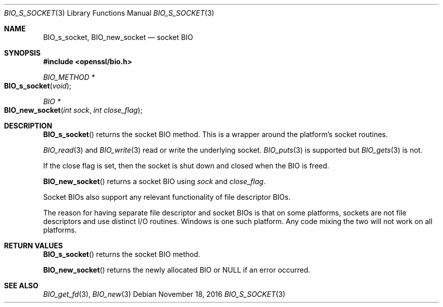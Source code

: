 .\"	$OpenBSD: BIO_s_socket.3,v 1.5 2016/11/18 18:52:11 schwarze Exp $
.\"	OpenSSL bbdc9c98 Oct 19 22:02:21 2000 +0000
.\"
.\" This file was written by Dr. Stephen Henson <steve@openssl.org>.
.\" Copyright (c) 2000 The OpenSSL Project.  All rights reserved.
.\"
.\" Redistribution and use in source and binary forms, with or without
.\" modification, are permitted provided that the following conditions
.\" are met:
.\"
.\" 1. Redistributions of source code must retain the above copyright
.\"    notice, this list of conditions and the following disclaimer.
.\"
.\" 2. Redistributions in binary form must reproduce the above copyright
.\"    notice, this list of conditions and the following disclaimer in
.\"    the documentation and/or other materials provided with the
.\"    distribution.
.\"
.\" 3. All advertising materials mentioning features or use of this
.\"    software must display the following acknowledgment:
.\"    "This product includes software developed by the OpenSSL Project
.\"    for use in the OpenSSL Toolkit. (http://www.openssl.org/)"
.\"
.\" 4. The names "OpenSSL Toolkit" and "OpenSSL Project" must not be used to
.\"    endorse or promote products derived from this software without
.\"    prior written permission. For written permission, please contact
.\"    openssl-core@openssl.org.
.\"
.\" 5. Products derived from this software may not be called "OpenSSL"
.\"    nor may "OpenSSL" appear in their names without prior written
.\"    permission of the OpenSSL Project.
.\"
.\" 6. Redistributions of any form whatsoever must retain the following
.\"    acknowledgment:
.\"    "This product includes software developed by the OpenSSL Project
.\"    for use in the OpenSSL Toolkit (http://www.openssl.org/)"
.\"
.\" THIS SOFTWARE IS PROVIDED BY THE OpenSSL PROJECT ``AS IS'' AND ANY
.\" EXPRESSED OR IMPLIED WARRANTIES, INCLUDING, BUT NOT LIMITED TO, THE
.\" IMPLIED WARRANTIES OF MERCHANTABILITY AND FITNESS FOR A PARTICULAR
.\" PURPOSE ARE DISCLAIMED.  IN NO EVENT SHALL THE OpenSSL PROJECT OR
.\" ITS CONTRIBUTORS BE LIABLE FOR ANY DIRECT, INDIRECT, INCIDENTAL,
.\" SPECIAL, EXEMPLARY, OR CONSEQUENTIAL DAMAGES (INCLUDING, BUT
.\" NOT LIMITED TO, PROCUREMENT OF SUBSTITUTE GOODS OR SERVICES;
.\" LOSS OF USE, DATA, OR PROFITS; OR BUSINESS INTERRUPTION)
.\" HOWEVER CAUSED AND ON ANY THEORY OF LIABILITY, WHETHER IN CONTRACT,
.\" STRICT LIABILITY, OR TORT (INCLUDING NEGLIGENCE OR OTHERWISE)
.\" ARISING IN ANY WAY OUT OF THE USE OF THIS SOFTWARE, EVEN IF ADVISED
.\" OF THE POSSIBILITY OF SUCH DAMAGE.
.\"
.Dd $Mdocdate: November 18 2016 $
.Dt BIO_S_SOCKET 3
.Os
.Sh NAME
.Nm BIO_s_socket ,
.Nm BIO_new_socket
.Nd socket BIO
.Sh SYNOPSIS
.In openssl/bio.h
.Ft BIO_METHOD *
.Fo BIO_s_socket
.Fa void
.Fc
.Ft BIO *
.Fo BIO_new_socket
.Fa "int sock"
.Fa "int close_flag"
.Fc
.Sh DESCRIPTION
.Fn BIO_s_socket
returns the socket BIO method.
This is a wrapper around the platform's socket routines.
.Pp
.Xr BIO_read 3
and
.Xr BIO_write 3
read or write the underlying socket.
.Xr BIO_puts 3
is supported but
.Xr BIO_gets 3
is not.
.Pp
If the close flag is set, then the socket is shut down and closed
when the BIO is freed.
.Pp
.Fn BIO_new_socket
returns a socket BIO using
.Fa sock
and
.Fa close_flag .
.Pp
Socket BIOs also support any relevant functionality of file descriptor BIOs.
.Pp
The reason for having separate file descriptor and socket BIOs
is that on some platforms, sockets are not file descriptors
and use distinct I/O routines.
Windows is one such platform.
Any code mixing the two will not work on all platforms.
.Sh RETURN VALUES
.Fn BIO_s_socket
returns the socket BIO method.
.Pp
.Fn BIO_new_socket
returns the newly allocated BIO or
.Dv NULL
if an error occurred.
.Sh SEE ALSO
.Xr BIO_get_fd 3 ,
.Xr BIO_new 3

